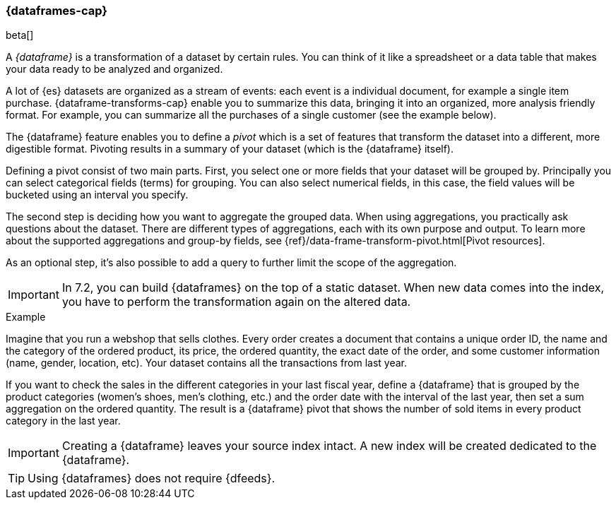 [[ml-dataframes]]
=== {dataframes-cap}

beta[]

A _{dataframe}_ is a transformation of a dataset by certain rules. You can think 
of it like a spreadsheet or a data table that makes your data ready to be analyzed 
and organized.

A lot of {es} datasets are organized as a stream of events: each event is a individual 
document, for example a single item purchase. {dataframe-transforms-cap} enable 
you to summarize this data, bringing it into an organized, more analysis friendly 
format. For example, you can summarize all the purchases of a single customer (see 
the example below).

The {dataframe} feature enables you to define a _pivot_ which is a set of features 
that transform the dataset into a different, more digestible format. Pivoting 
results in a summary of your dataset (which is the {dataframe} itself).

Defining a pivot consist of two main parts. First, you select one or more fields 
that your dataset will be grouped by. Principally you can select categorical 
fields (terms) for grouping. You can also select numerical fields, in this case, 
the field values will be bucketed using an interval you specify.

The second step is deciding how you want to aggregate the grouped data. When 
using aggregations, you practically ask questions about the dataset. There are 
different types of aggregations, each with its own purpose and output. To learn 
more about the supported aggregations and group-by fields, see 
{ref}/data-frame-transform-pivot.html[Pivot resources].

As an optional step, it's also possible to add a query to further limit the 
scope of the aggregation.

IMPORTANT: In 7.2, you can build {dataframes} on the top of a static dataset. 
When new data comes into the index, you have to perform the transformation again 
on the altered data.

.Example

Imagine that you run a webshop that sells clothes. Every order creates a 
document that contains a unique order ID, the name and the category of the 
ordered product, its price, the ordered quantity, the exact date of the order, 
and some customer information (name, gender, location, etc). Your dataset 
contains all the transactions from last year.

If you want to check the sales in the different categories in your last fiscal year,
define a {dataframe} that is grouped by the product categories (women's shoes, men's
clothing, etc.) and the order date with the interval of the last year, then set 
a sum aggregation on the ordered quantity. The result is a {dataframe} pivot that 
shows the number of sold items in every product category in the last year.

IMPORTANT: Creating a {dataframe} leaves your source index intact. A new index will 
be created dedicated to the {dataframe}.

TIP: Using {dataframes} does not require {dfeeds}.